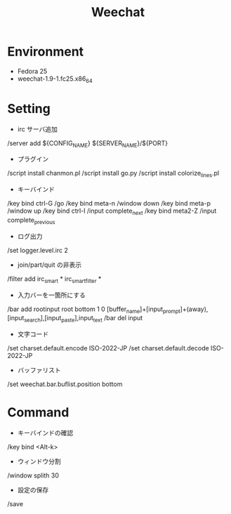 #+TITLE: Weechat

* Environment
 - Fedora 25
 - weechat-1.9-1.fc25.x86_64


* Setting
 - irc サーバ追加
/server add ${CONFIG_NAME} ${SERVER_NAME}/${PORT}

 - プラグイン
/script install chanmon.pl
/script install go.py
/script install colorize_lines.pl

 - キーバインド
/key bind ctrl-G /go
/key bind meta-n /window down
/key bind meta-p /window up
/key bind ctrl-I /input complete_next
/key bind meta2-Z /input complete_previous

- ログ出力
/set logger.level.irc 2

- join/part/quit の非表示
/filter add irc_smart * irc_smart_filter *

- 入力バーを一箇所にする
/bar add rootinput root bottom 1 0 [buffer_name]+[input_prompt]+(away),[input_search],[input_paste],input_text
/bar del input

- 文字コード
/set charset.default.encode ISO-2022-JP
/set charset.default.decode ISO-2022-JP

- バッファリスト
/set weechat.bar.buflist.position bottom


* Command
 - キーバインドの確認
/key bind <Alt-k>

 - ウィンドウ分割
/window splith 30

 - 設定の保存
/save

